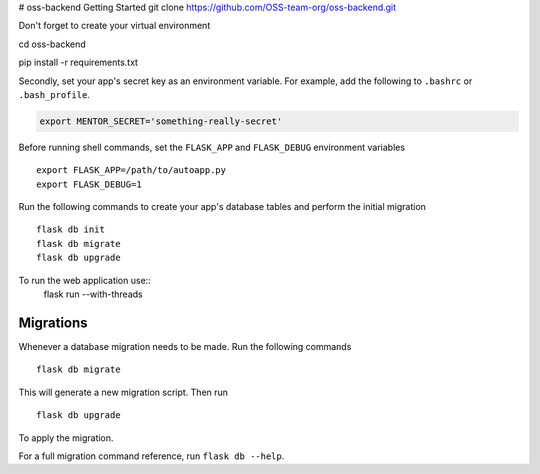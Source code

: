 # oss-backend
Getting Started
git clone https://github.com/OSS-team-org/oss-backend.git

Don't forget to create your virtual environment

cd oss-backend

.. code-block:: bash
pip install -r requirements.txt


Secondly, set your app's secret key as an environment variable. For example, 
add the following to ``.bashrc`` or ``.bash_profile``.

.. code-block:: bash

        export MENTOR_SECRET='something-really-secret'

Before running shell commands, set the ``FLASK_APP`` and ``FLASK_DEBUG`` 
environment variables ::

        export FLASK_APP=/path/to/autoapp.py
        export FLASK_DEBUG=1 


Run the following commands to create your app's 
database tables and perform the initial migration ::

        flask db init
        flask db migrate
        flask db upgrade

To run the web application use::
        flask run --with-threads



Migrations
----------

Whenever a database migration needs to be made. Run the following commands ::

    flask db migrate

This will generate a new migration script. Then run ::

    flask db upgrade

To apply the migration.

For a full migration command reference, run ``flask db --help``.
